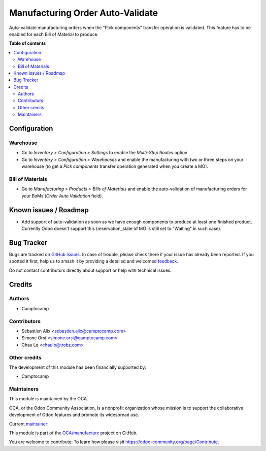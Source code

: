 =================================
Manufacturing Order Auto-Validate
=================================

.. 
   !!!!!!!!!!!!!!!!!!!!!!!!!!!!!!!!!!!!!!!!!!!!!!!!!!!!
   !! This file is generated by oca-gen-addon-readme !!
   !! changes will be overwritten.                   !!
   !!!!!!!!!!!!!!!!!!!!!!!!!!!!!!!!!!!!!!!!!!!!!!!!!!!!
   !! source digest: sha256:9938c20cb1c995e51de1e163bd88a7bc6b8fc3999bf37059000957fcecf16566
   !!!!!!!!!!!!!!!!!!!!!!!!!!!!!!!!!!!!!!!!!!!!!!!!!!!!

.. |badge1| image:: https://img.shields.io/badge/maturity-Beta-yellow.png
    :target: https://odoo-community.org/page/development-status
    :alt: Beta
.. |badge2| image:: https://img.shields.io/badge/licence-AGPL--3-blue.png
    :target: http://www.gnu.org/licenses/agpl-3.0-standalone.html
    :alt: License: AGPL-3
.. |badge3| image:: https://img.shields.io/badge/github-OCA%2Fmanufacture-lightgray.png?logo=github
    :target: https://github.com/OCA/manufacture/tree/18.0/mrp_production_auto_validate
    :alt: OCA/manufacture
.. |badge4| image:: https://img.shields.io/badge/weblate-Translate%20me-F47D42.png
    :target: https://translation.odoo-community.org/projects/manufacture-18-0/manufacture-18-0-mrp_production_auto_validate
    :alt: Translate me on Weblate
.. |badge5| image:: https://img.shields.io/badge/runboat-Try%20me-875A7B.png
    :target: https://runboat.odoo-community.org/builds?repo=OCA/manufacture&target_branch=18.0
    :alt: Try me on Runboat

|badge1| |badge2| |badge3| |badge4| |badge5|

Auto-validate manufacturing orders when the "Pick components" transfer
operation is validated. This feature has to be enabled for each Bill of
Material to produce.

**Table of contents**

.. contents::
   :local:

Configuration
=============

Warehouse
---------

- Go to *Inventory > Configuration > Settings* to enable the *Multi-Step
  Routes* option
- Go to *Inventory > Configuration > Warehouses* and enable the
  manufacturing with two or three steps on your warehouse (to get a
  *Pick components* transfer operation generated when you create a MO).

Bill of Materials
-----------------

- Go to *Manufacturing > Products > Bills of Materials* and enable the
  auto-validation of manufacturing orders for your BoMs (*Order Auto
  Validation* field).

Known issues / Roadmap
======================

- Add support of auto-validation as soon as we have enough components to
  produce at least one finished product. Currently Odoo doesn't support
  this (reservation_state of MO is still set to "Waiting" in such case).

Bug Tracker
===========

Bugs are tracked on `GitHub Issues <https://github.com/OCA/manufacture/issues>`_.
In case of trouble, please check there if your issue has already been reported.
If you spotted it first, help us to smash it by providing a detailed and welcomed
`feedback <https://github.com/OCA/manufacture/issues/new?body=module:%20mrp_production_auto_validate%0Aversion:%2018.0%0A%0A**Steps%20to%20reproduce**%0A-%20...%0A%0A**Current%20behavior**%0A%0A**Expected%20behavior**>`_.

Do not contact contributors directly about support or help with technical issues.

Credits
=======

Authors
-------

* Camptocamp

Contributors
------------

- Sébastien Alix <sebastien.alix@camptocamp.com>
- Simone Orsi <simone.orsi@camptocamp.com>
- Chau Le <chaulb@trobz.com>

Other credits
-------------

The development of this module has been financially supported by:

- Camptocamp

Maintainers
-----------

This module is maintained by the OCA.

.. image:: https://odoo-community.org/logo.png
   :alt: Odoo Community Association
   :target: https://odoo-community.org

OCA, or the Odoo Community Association, is a nonprofit organization whose
mission is to support the collaborative development of Odoo features and
promote its widespread use.

.. |maintainer-sebalix| image:: https://github.com/sebalix.png?size=40px
    :target: https://github.com/sebalix
    :alt: sebalix

Current `maintainer <https://odoo-community.org/page/maintainer-role>`__:

|maintainer-sebalix| 

This module is part of the `OCA/manufacture <https://github.com/OCA/manufacture/tree/18.0/mrp_production_auto_validate>`_ project on GitHub.

You are welcome to contribute. To learn how please visit https://odoo-community.org/page/Contribute.
